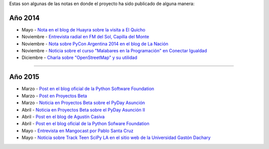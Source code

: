 .. title: Prensa
.. slug: historia/prensa
.. date: 2015-05-03 21:47:51 UTC-03:00
.. tags: 
.. category: 
.. link: 
.. description: 
.. type: text

Estas son algunas de las notas en donde el proyecto ha sido publicado
de alguna manera:

Año 2014
--------

* Mayo - `Nota en el blog de Huayra sobre la visita a El
  Quicho
  <http://huayra.conectarigualdad.gob.ar/noticias/2014/05/27/el-viento-de-huayragnulinux-pas%C3%B3-una-vez-m%C3%A1s-por-el-noroeste-cordob%C3%A9s>`_

* Noviembre - `Entrevista radial en FM del Sol, Capilla del Monte
  <http://elblogdehumitos.com.ar/posts/argentina-en-python-en-la-radio>`_

* Noviembre - `Nota sobre PyCon Argentina 2014 en el blog de La Nación
  <http://blogs.lanacion.com.ar/data/argentina/sexto-encuentro-nacional-de-python-argentina/>`_

* Noviembre - `Noticia sobre el curso "Malabares en la Programación" en Conectar Igualdad
  <http://www.conectarigualdad.gob.ar/noticia/curso-de-python-en-parana-1925>`_

* Diciembre - `Charla sobre "OpenStreetMap" y su utilidad
  <http://www.lasbrenasdigital.com.ar/2014/sociales/9020-charla-sobre-open-street-map-y-su-utilidad.html>`_

----

Año 2015
--------

* Marzo - `Post en el blog oficial de la Python Software Foundation
  <http://pyfound.blogspot.com.ar/2015/03/manuel-kaufmann-and-python-in-argentina.html>`_

* Marzo - `Post en Proyectos Beta
  <http://proyectosbeta.net/2015/03/se-viene-el-pyday-asuncion-2015/>`_

* Marzo - `Noticia en Proyectos Beta sobre el PyDay Asunción
  <http://proyectosbeta.net/2015/03/la-mentalidad-del-informatico-paraguayo-esta-cambiando/>`_

* Abril - `Noticia en Proyectos Beta sobre el PyDay Asunción II
  <http://proyectosbeta.net/2015/04/gran-evento-pydayasuncion-2015/>`_

* Abril - `Post en el blog de Agustín Casiva
  <http://casivaagustin.com.ar/index.php/ayudalo-a-humitos-a-seguir-humeando/>`_

* Abril - `Post en el blog oficial de la Python Sofware Foundation
  <http://pyfound.blogspot.com.ar/2015/04/highly-contagious-python-spreads.html>`_

* Mayo - `Entrevista en Mangocast por Pablo Santa Cruz
  <http://elblogdehumitos.com.ar/posts/entrevista-argentina-en-python-pyday-asuncion/>`_

* Mayo - `Noticia sobre Track Teen SciPy LA en el sitio web de la
  Universidad Gastón Dachary
  <http://ugd.edu.ar/noticias/358-scipy-la-conferencia-latinoamericana-de-computacion-cientifica-con-python-en-la-ugd>`_
